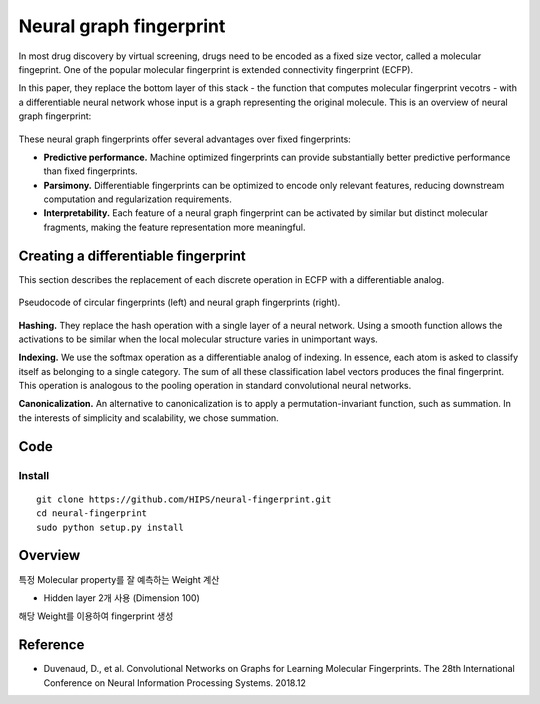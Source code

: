 ========================
Neural graph fingerprint
========================

In most drug discovery by virtual screening, drugs need to be encoded as a fixed size vector, called a molecular fingeprint. One of the popular molecular fingerprint is extended connectivity fingerprint (ECFP).

In this paper, they replace the bottom layer of this stack - the function that computes molecular fingerprint vecotrs - with a differentiable neural network whose input is a graph representing the original molecule. This is an overview of neural graph fingerprint:

.. figure:: img/neural_fp/neural_fp.png
    :scale: 70%
    :align: center

These neural graph fingerprints offer several advantages over fixed fingerprints:

* **Predictive performance.** Machine optimized fingerprints can provide substantially better predictive performance than fixed fingerprints.
* **Parsimony.** Differentiable fingerprints can be optimized to encode only relevant features, reducing downstream computation and regularization requirements.
* **Interpretability.** Each feature of a neural graph fingerprint can be activated by similar but distinct molecular fragments, making the feature representation more meaningful.


Creating a differentiable fingerprint
=====================================

This section describes the replacement of each discrete operation in ECFP with a differentiable analog.

.. figure:: img/neural_fp/neural_fp_algorithm.png
    :scale: 70%
    :align: center

    Pseudocode of circular fingerprints (left) and neural graph fingerprints (right).

**Hashing.** They replace the hash operation with a single layer of a neural network.
Using a smooth function allows the activations to be similar when the local molecular structure varies in unimportant ways.

**Indexing.** We use the softmax operation as a differentiable analog of indexing.
In essence, each atom is asked to classify itself as belonging to a single category.
The sum of all these classification label vectors produces the final fingerprint.
This operation is analogous to the pooling operation in standard convolutional neural networks.

**Canonicalization.** An alternative to canonicalization is to apply a permutation-invariant function, such as summation.
In the interests of simplicity and scalability, we chose summation.


Code
=====

Install
*******

::

    git clone https://github.com/HIPS/neural-fingerprint.git
    cd neural-fingerprint
    sudo python setup.py install


Overview
=========

특정 Molecular property를 잘 예측하는 Weight 계산

* Hidden layer 2개 사용 (Dimension 100)

해당 Weight를 이용하여 fingerprint 생성


Reference
==========

* Duvenaud, D., et al. Convolutional Networks on Graphs for Learning Molecular Fingerprints. The 28th International Conference on Neural Information Processing Systems. 2018.12

